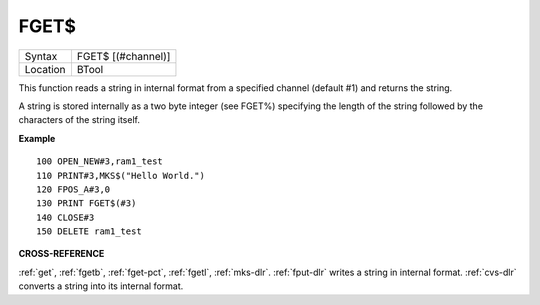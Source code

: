 ..  _fget-dlr:

FGET$
=====

+----------+-------------------------------------------------------------------+
| Syntax   |  FGET$ [(#channel)]                                               |
+----------+-------------------------------------------------------------------+
| Location |  BTool                                                            |
+----------+-------------------------------------------------------------------+

This function reads a string in internal format from a specified
channel (default #1) and returns the string.

A string is stored
internally as a two byte integer (see FGET%) specifying the length of
the string followed by the characters of the string itself.

**Example**

::

    100 OPEN_NEW#3,ram1_test
    110 PRINT#3,MKS$("Hello World.")
    120 FPOS_A#3,0
    130 PRINT FGET$(#3)
    140 CLOSE#3
    150 DELETE ram1_test

**CROSS-REFERENCE**

:ref:`get`, :ref:`fgetb`,
:ref:`fget-pct`, :ref:`fgetl`,
:ref:`mks-dlr`. :ref:`fput-dlr` writes
a string in internal format. :ref:`cvs-dlr` converts a
string into its internal format.

